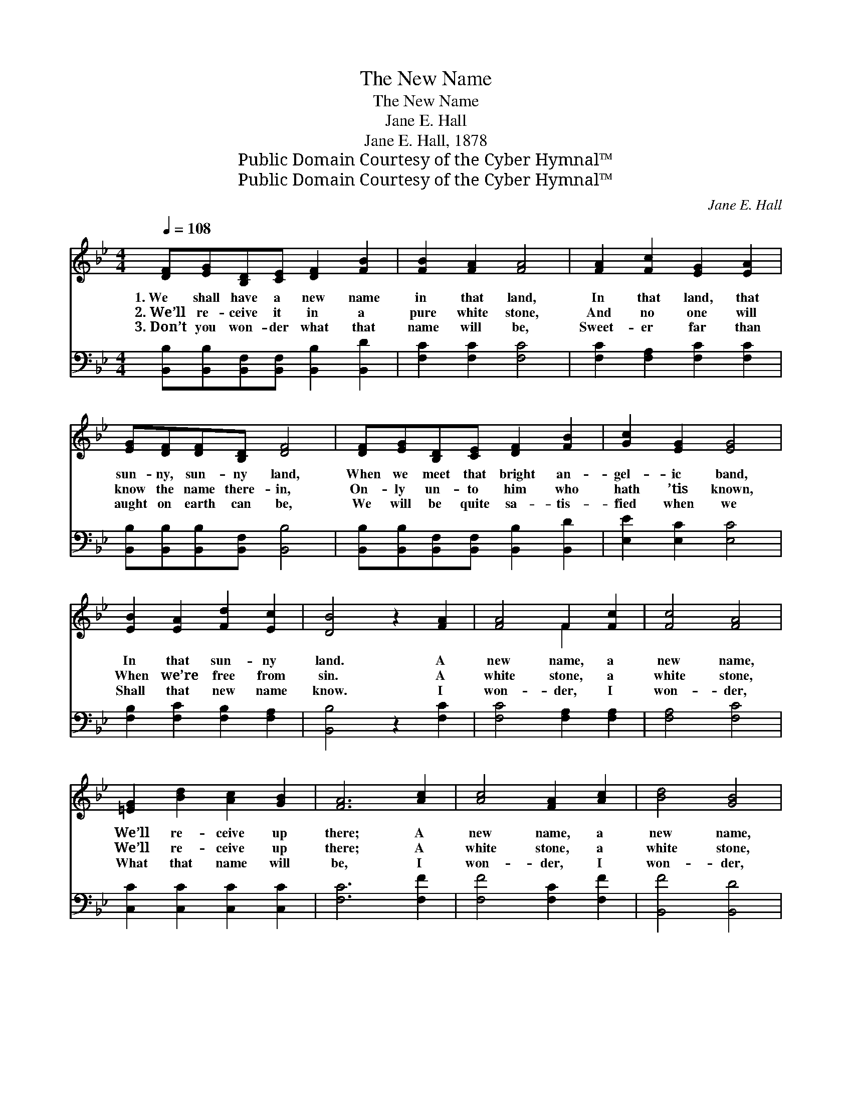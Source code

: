 X:1
T:The New Name
T:The New Name
T:Jane E. Hall
T:Jane E. Hall, 1878
T:Public Domain Courtesy of the Cyber Hymnal™
T:Public Domain Courtesy of the Cyber Hymnal™
C:Jane E. Hall
Z:Public Domain
Z:Courtesy of the Cyber Hymnal™
%%score ( 1 2 ) 3
L:1/8
Q:1/4=108
M:4/4
K:Bb
V:1 treble 
V:2 treble 
V:3 bass 
V:1
 [DF][EG][B,D][CE] [DF]2 [FB]2 | [FB]2 [FA]2 [FA]4 | [FA]2 [Fc]2 [EG]2 [EA]2 | %3
w: 1.~We shall have a new name|in that land,|In that land, that|
w: 2.~We’ll re- ceive it in a|pure white stone,|And no one will|
w: 3.~Don’t you won- der what that|name will be,|Sweet- er far than|
 [EG][DF][DF][B,D] [DF]4 | [DF][EG][B,D][CE] [DF]2 [FB]2 | [Gc]2 [EG]2 [EG]4 | %6
w: sun- ny, sun- ny land,|When we meet that bright an-|gel- ic band,|
w: know the name there- in,|On- ly un- to him who|hath ’tis known,|
w: aught on earth can be,|We will be quite sa- tis-|fied when we|
 [EB]2 [EA]2 [Fd]2 [Ec]2 | [DB]4 z2 [FA]2 | [FA]4 F2 [Fc]2 | [Fc]4 [FA]4 | %10
w: In that sun- ny|land. A|new name, a|new name,|
w: When we’re free from|sin. A|white stone, a|white stone,|
w: Shall that new name|know. I|won- der, I|won- der,|
 [=EG]2 [Bd]2 [Ac]2 [GB]2 | [FA]6 [Ac]2 | [Ac]4 [FA]2 [Ac]2 | [Bd]4 [GB]4 | %14
w: We’ll re- ceive up|there; A|new name, a|new name,|
w: We’ll re- ceive up|there; A|white stone, a|white stone,|
w: What that name will|be, I|won- der, I|won- der,|
 [FA]2 [Ac]2 [GB]2 [=EG]2 | F6 z2 ||"^Refrain" [DF][EG][B,D][CE] [DF]2 [FB]2 | [FB]2 [FA]2 [FA]4 | %18
w: All who en- ter|there.|||
w: All who en- ter|there.|We shall have a new name|in that land,|
w: What He’ll give to|me.|||
 [FA]2 [Fc]2 [EG]2 [EA]2 | [EG][DF][DF][B,D] [DF]4 | [DF][EG][B,D][CE] [DF]2 [FB]2 | %21
w: |||
w: In that land, that|sun- ny, sun- ny land,|When we meet that bright an-|
w: |||
 [Gc]2 [EG]2 [EG]4 | [EB]2 [EA]2 [Fd]2 [Ec]2 | [DB]6 z2 |] %24
w: |||
w: gel- ic band,|In that sun- ny|land.|
w: |||
V:2
 x8 | x8 | x8 | x8 | x8 | x8 | x8 | x8 | x4 F2 x2 | x8 | x8 | x8 | x8 | x8 | x8 | F6 x2 || x8 | %17
 x8 | x8 | x8 | x8 | x8 | x8 | x8 |] %24
V:3
 [B,,B,][B,,B,][B,,F,][B,,F,] [B,,B,]2 [B,,D]2 | [F,C]2 [F,C]2 [F,C]4 | %2
 [F,C]2 [F,A,]2 [F,C]2 [F,C]2 | [B,,B,][B,,B,][B,,B,][B,,F,] [B,,B,]4 | %4
 [B,,B,][B,,B,][B,,F,][B,,F,] [B,,B,]2 [B,,D]2 | [E,E]2 [E,C]2 [E,C]4 | %6
 [F,B,]2 [F,C]2 [F,B,]2 [F,A,]2 | [B,,B,]4 z2 [F,C]2 | [F,C]4 [F,A,]2 [F,A,]2 | [F,A,]4 [F,C]4 | %10
 [C,C]2 [C,C]2 [C,C]2 [C,C]2 | [F,C]6 [F,F]2 | [F,F]4 [F,C]2 [F,F]2 | [B,,F]4 [B,,D]4 | %14
 [C,C]2 [C,C]2 [C,C]2 [C,B,]2 | [F,A,]6 z2 || [B,,B,][B,,B,][B,,F,][B,,F,] [B,,B,]2 [B,,D]2 | %17
 [F,C]2 [F,C]2 [F,C]4 | [F,C]2 [F,A,]2 [F,C]2 [F,C]2 | [B,,B,][B,,B,][B,,B,][B,,F,] [B,,B,]4 | %20
 [B,,B,][B,,B,][B,,F,][B,,F,] [B,,B,]2 [B,,D]2 | [E,E]2 [E,C]2 [E,C]4 | %22
 [F,B,]2 [F,C]2 [F,B,]2 [F,A,]2 | [B,,B,]6 z2 |] %24

